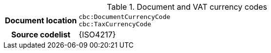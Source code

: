 
.Document and VAT currency codes
[cols="1,4"]
|===
h| Document location
| `cbc:DocumentCurrencyCode` +
`cbc:TaxCurrencyCode`
h| Source codelist
| {ISO4217}
|===
